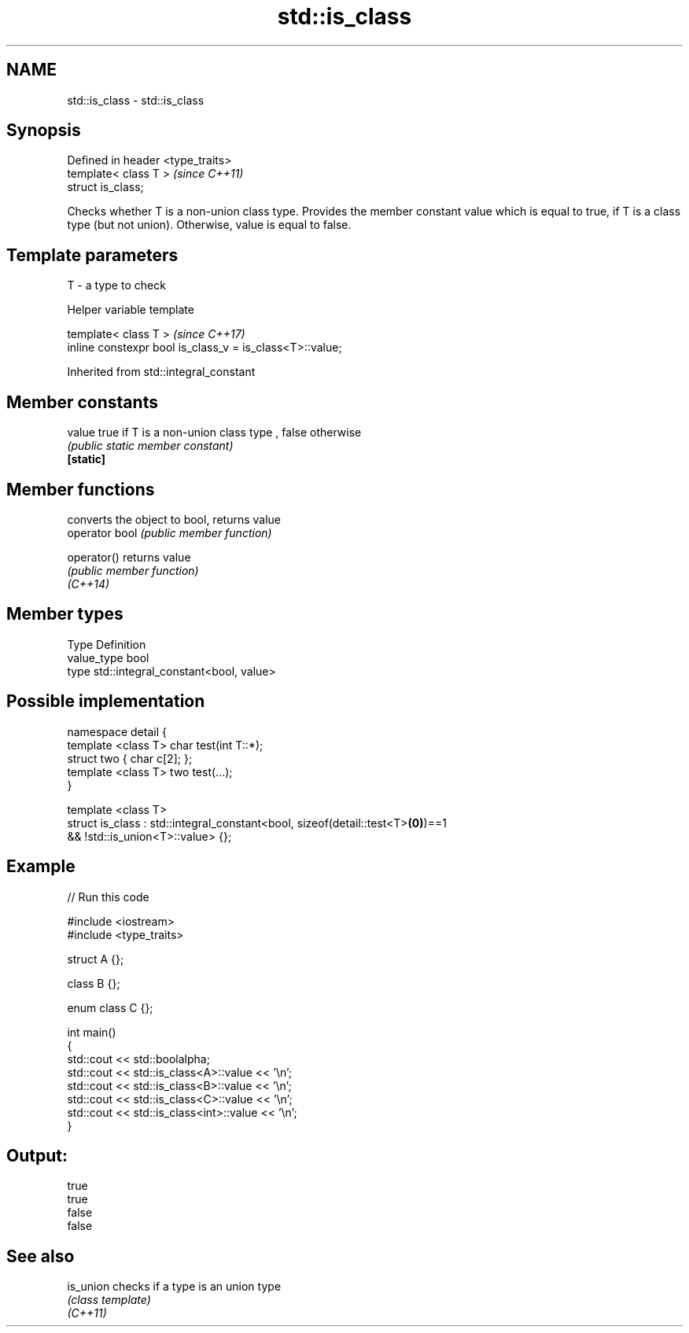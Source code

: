 .TH std::is_class 3 "2020.03.24" "http://cppreference.com" "C++ Standard Libary"
.SH NAME
std::is_class \- std::is_class

.SH Synopsis

  Defined in header <type_traits>
  template< class T >              \fI(since C++11)\fP
  struct is_class;

  Checks whether T is a non-union class type. Provides the member constant value which is equal to true, if T is a class type (but not union). Otherwise, value is equal to false.

.SH Template parameters


  T - a type to check


  Helper variable template


  template< class T >                                     \fI(since C++17)\fP
  inline constexpr bool is_class_v = is_class<T>::value;


  Inherited from std::integral_constant


.SH Member constants



  value    true if T is a non-union class type , false otherwise
           \fI(public static member constant)\fP
  \fB[static]\fP


.SH Member functions


                converts the object to bool, returns value
  operator bool \fI(public member function)\fP

  operator()    returns value
                \fI(public member function)\fP
  \fI(C++14)\fP


.SH Member types


  Type       Definition
  value_type bool
  type       std::integral_constant<bool, value>


.SH Possible implementation



    namespace detail {
        template <class T> char test(int T::*);
        struct two { char c[2]; };
        template <class T> two test(...);
    }

    template <class T>
    struct is_class : std::integral_constant<bool, sizeof(detail::test<T>\fB(0)\fP)==1
                                                && !std::is_union<T>::value> {};



.SH Example

  
// Run this code

    #include <iostream>
    #include <type_traits>

    struct A {};

    class B {};

    enum class C {};

    int main()
    {
        std::cout << std::boolalpha;
        std::cout << std::is_class<A>::value << '\\n';
        std::cout << std::is_class<B>::value << '\\n';
        std::cout << std::is_class<C>::value << '\\n';
        std::cout << std::is_class<int>::value << '\\n';
    }

.SH Output:

    true
    true
    false
    false


.SH See also



  is_union checks if a type is an union type
           \fI(class template)\fP
  \fI(C++11)\fP




